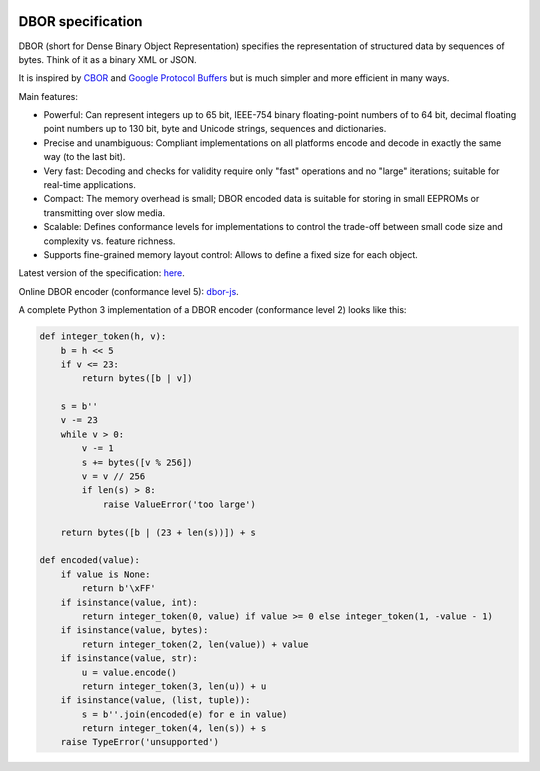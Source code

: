 |cc-by-4.0|

.. |cc-by-4.0| image:: https://licensebuttons.net/l/by/4.0/88x31.png
   :alt: CC-BY 4.0
   :target: https://creativecommons.org/licenses/by/4.0/

DBOR specification
==================

DBOR (short for Dense Binary Object Representation) specifies the representation of structured data by sequences
of bytes. Think of it as a binary XML or JSON.

It is inspired by `CBOR <http://cbor.io/>`_ and
`Google Protocol Buffers <https://developers.google.com/protocol-buffers>`_
but is much simpler and more efficient in many ways.
 
Main features:

- Powerful:
  Can represent integers up to 65 bit, IEEE-754 binary floating-point numbers of to 64 bit,
  decimal floating point numbers up to 130 bit, byte and Unicode strings, sequences and dictionaries.
- Precise and unambiguous:
  Compliant implementations on all platforms encode and decode in exactly the same way (to the last bit).
- Very fast:
  Decoding and checks for validity require only "fast" operations and no "large" iterations;
  suitable for real-time applications.
- Compact:
  The memory overhead is small; DBOR encoded data is suitable for storing in small EEPROMs
  or transmitting over slow media.
- Scalable:
  Defines conformance levels for implementations to control the trade-off between small code size and complexity
  vs. feature richness.
- Supports fine-grained memory layout control:
  Allows to define a fixed size for each object.

Latest version of the specification: `here <https://github.com/dlu-ch/dbor-spec/releases/latest/download/dbor.pdf>`_.

Online DBOR encoder (conformance level 5): `dbor-js <https://dlu-ch.github.io/dbor-js/encoder.html>`_.

A complete Python 3 implementation of a DBOR encoder (conformance level 2) looks like this:

.. code-block:: python

   def integer_token(h, v):
       b = h << 5
       if v <= 23:
           return bytes([b | v])

       s = b''
       v -= 23
       while v > 0:
           v -= 1
           s += bytes([v % 256])
           v = v // 256
           if len(s) > 8:
               raise ValueError('too large')

       return bytes([b | (23 + len(s))]) + s

   def encoded(value):
       if value is None:
           return b'\xFF'
       if isinstance(value, int):
           return integer_token(0, value) if value >= 0 else integer_token(1, -value - 1)
       if isinstance(value, bytes):
           return integer_token(2, len(value)) + value
       if isinstance(value, str):
           u = value.encode()
           return integer_token(3, len(u)) + u
       if isinstance(value, (list, tuple)):
           s = b''.join(encoded(e) for e in value)
           return integer_token(4, len(s)) + s
       raise TypeError('unsupported')
